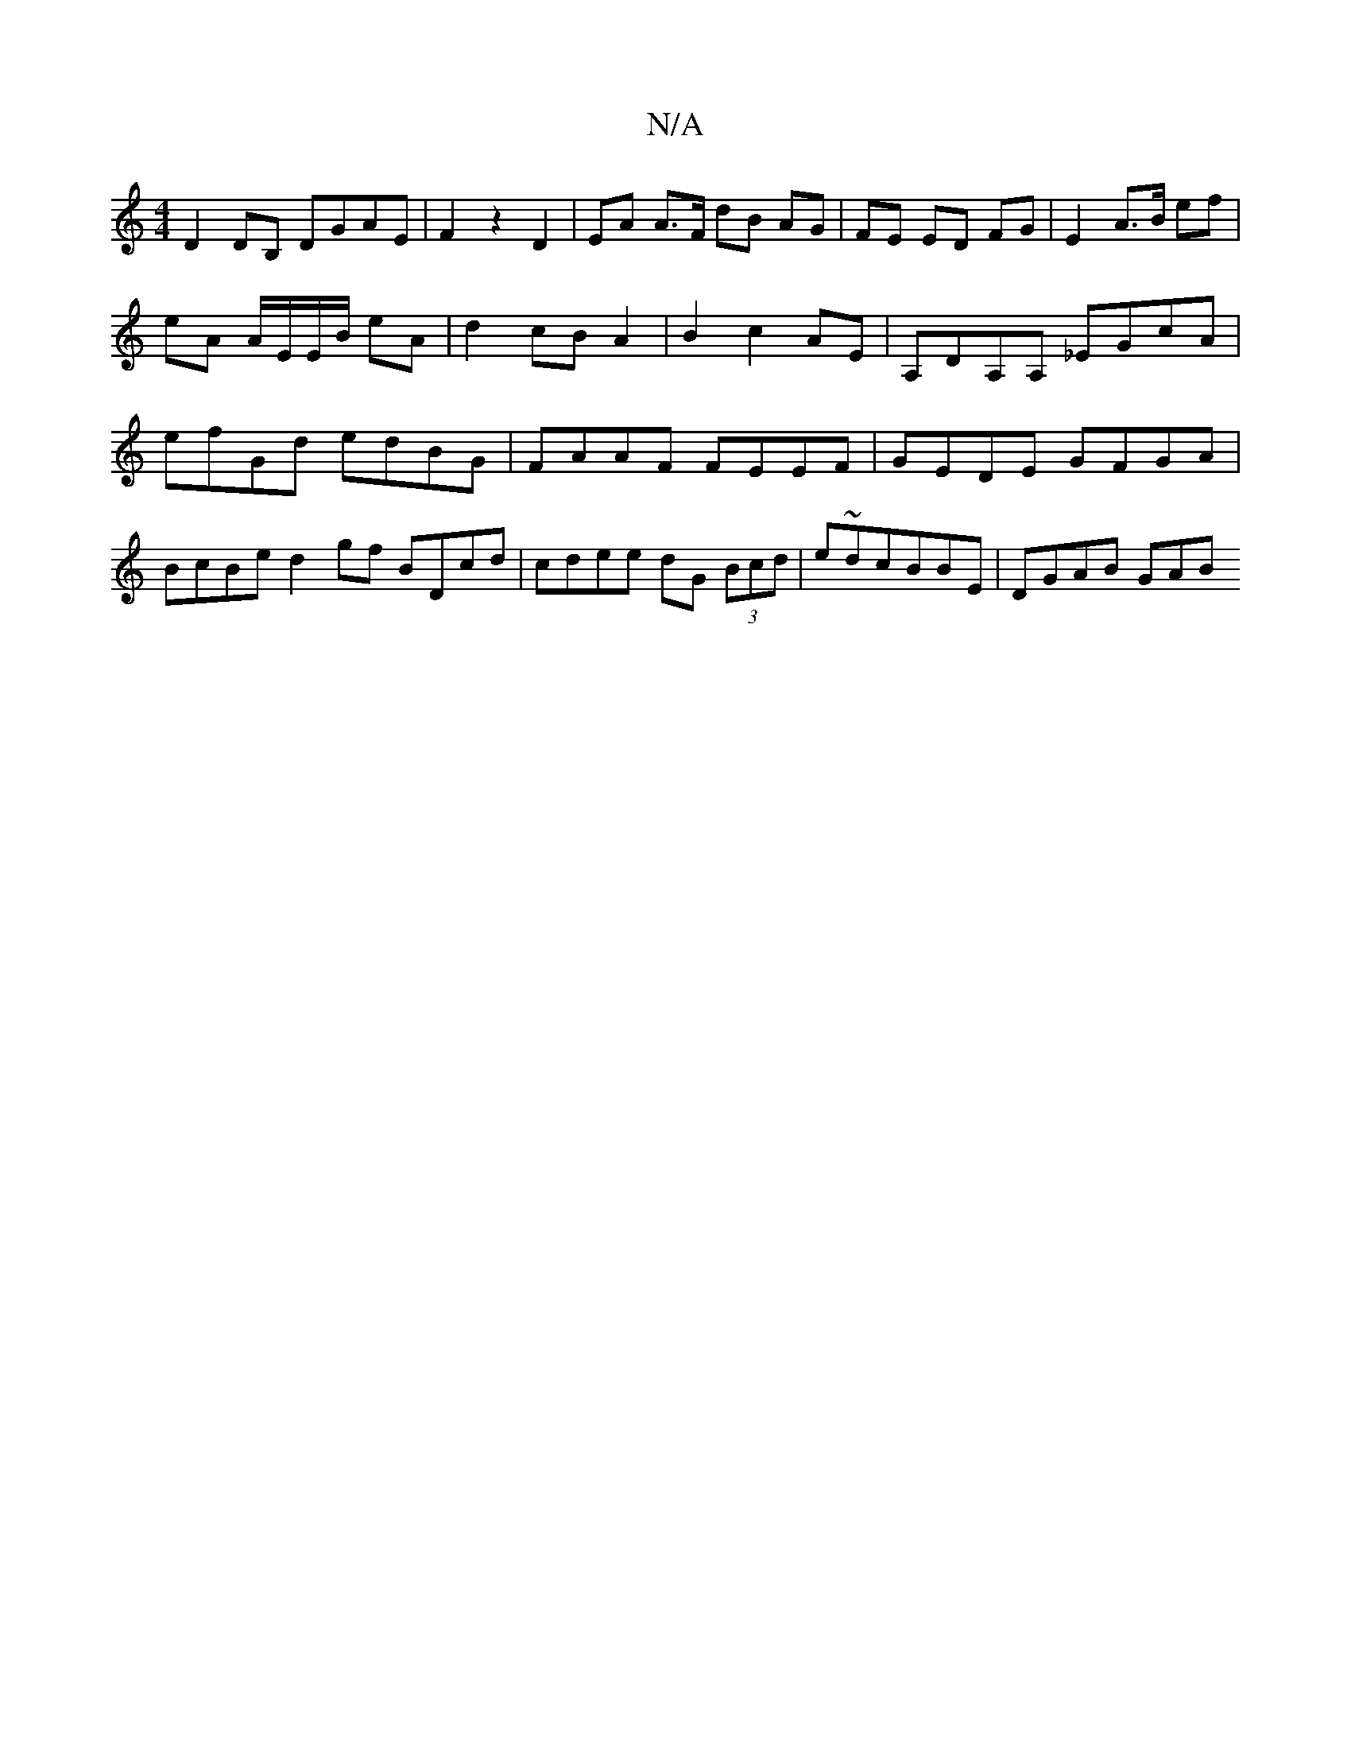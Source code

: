 X:1
T:N/A
M:4/4
R:N/A
K:Cmajor
D2DB, DGAE | F2 z2 D2 | EA A>F dB AG | FE ED FG | E2 A>B ef | eA A/E/E/B/ eA | d2 cB A2 | B2 c2 AE | A,DA,A, _EGcA | efGd edBG | FAAF FEEF | GEDE GFGA | BcBe d2 gf BDcd|cdee dG (3Bcd|e~dcBBE |DGAB GAB